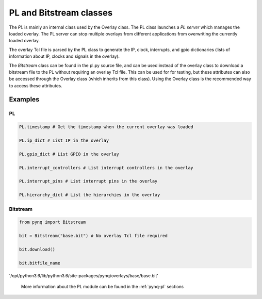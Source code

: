 .. _pynq-libraries-pl:

PL and Bitstream classes
========================

The *PL* is mainly an internal class used by the Overlay class. The PL class launches a 
*PL server* which manages the loaded overlay. The PL server can stop multiple overlays from different applications from overwriting the currently loaded overlay. 

The overlay Tcl file is parsed by the PL class to generate the IP, clock, interrupts, and gpio dictionaries (lists of information about IP, clocks and signals in the overlay).

The *Bitstream* class can be found in the pl.py source file, and can be used instead of the overlay class to download a bitstream file to the PL without requiring an overlay Tcl file. This can be used for for testing, but these attributes can also be accessed through the Overlay class (which inherits from this class). Using the Overlay class is the recommended way to access these attributes. 


Examples
--------

PL
^^

.. code-block:: Python

   PL.timestamp # Get the timestamp when the current overlay was loaded

   PL.ip_dict # List IP in the overlay

   PL.gpio_dict # List GPIO in the overlay

   PL.interrupt_controllers # List interrupt controllers in the overlay

   PL.interrupt_pins # List interrupt pins in the overlay

   PL.hierarchy_dict # List the hierarchies in the overlay


Bitstream
^^^^^^^^^

.. code-block:: Python

   from pynq import Bitstream

   bit = Bitstream("base.bit") # No overlay Tcl file required

   bit.download()

   bit.bitfile_name
   
'/opt/python3.6/lib/python3.6/site-packages/pynq/overlays/base/base.bit'


   More information about the PL module can be found in the :ref:`pynq-pl` sections
